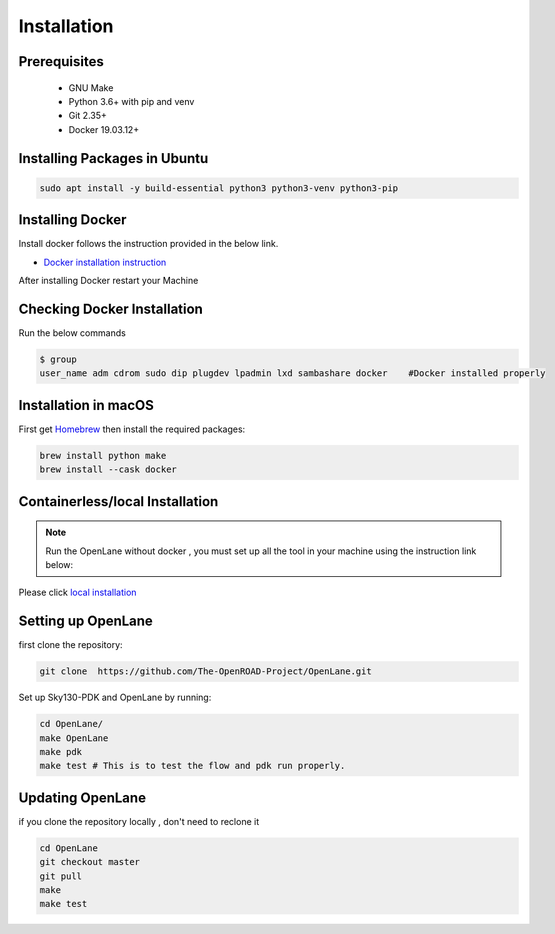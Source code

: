 ============
Installation
============

Prerequisites
-------------
   
    * GNU Make

    * Python 3.6+ with pip and venv

    * Git 2.35+

    * Docker 19.03.12+

Installing Packages in Ubuntu
-----------------------------
.. code-block:: console

    sudo apt install -y build-essential python3 python3-venv python3-pip



Installing Docker
-------------------
Install docker follows the instruction provided in the below link.

* `Docker installation instruction <https://docs.docker.com/engine/install/ubuntu/>`_

After installing Docker restart your Machine

Checking Docker Installation
----------------------------
Run the below commands

.. code-block:: console

    $ group
    user_name adm cdrom sudo dip plugdev lpadmin lxd sambashare docker    #Docker installed properly


Installation in macOS
------------------------
First get `Homebrew <https://brew.sh/>`_ then install the required packages:

.. code-block:: console

     brew install python make
     brew install --cask docker

    


Containerless/local Installation
--------------------------------

.. note::
    Run the OpenLane without docker , you must set up all the tool in your machine using the instruction link below:

Please click `local installation <local_installs.html>`_



Setting up OpenLane
---------------------
first clone the repository:

.. code-block:: console

    git clone  https://github.com/The-OpenROAD-Project/OpenLane.git


Set up Sky130-PDK and OpenLane by running:


.. code-block:: console

    cd OpenLane/
    make OpenLane
    make pdk
    make test # This is to test the flow and pdk run properly.

    

Updating OpenLane
-----------------
if you clone the repository locally , don't need to reclone it 

.. code-block:: console

    cd OpenLane
    git checkout master
    git pull
    make 
    make test

    






